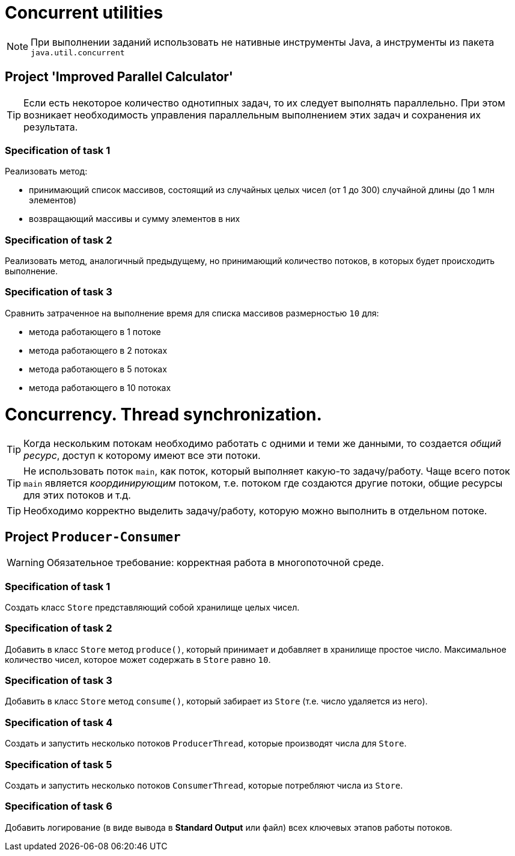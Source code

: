 = Concurrent utilities

NOTE: При выполнении заданий использовать не нативные инструменты Java, а инструменты из пакета `java.util.concurrent`

== Project 'Improved Parallel Calculator'

TIP: Если есть некоторое количество однотипных задач, то их следует выполнять параллельно. При этом возникает необходимость управления параллельным выполнением этих задач и сохранения их результата.

=== Specification of task 1

Реализовать метод:

* принимающий список массивов, состоящий из случайных целых чисел (от 1 до 300) случайной длины (до 1 млн элементов)
* возвращающий массивы и сумму элементов в них

=== Specification of task 2

Реализовать метод, аналогичный предыдущему, но принимающий количество потоков, в которых будет происходить выполнение.

=== Specification of task 3

Сравнить затраченное на выполнение время для списка массивов размерностью `10` для:

* метода работающего в 1 потоке
* метода работающего в 2 потоках
* метода работающего в 5 потоках
* метода работающего в 10 потоках


= Concurrency. Thread synchronization.

TIP: Когда нескольким потокам необходимо работать с одними и теми же данными, то создается _общий ресурс_, доступ к которому имеют все эти потоки.

TIP: Не использовать поток `main`, как поток, который выполняет какую-то задачу/работу. Чаще всего поток `main` является _координирующим_ потоком, т.е. потоком где создаются другие потоки, общие ресурсы для этих потоков и т.д.

TIP: Необходимо корректно выделить задачу/работу, которую можно выполнить в отдельном потоке.

== Project `Producer-Consumer`

WARNING: Обязательное требование: корректная работа в многопоточной среде.


=== Specification of task 1

Создать класс `Store` представляющий собой хранилище целых чисел.

=== Specification of task 2

Добавить в класс `Store` метод `produce()`, который принимает и добавляет в хранилище простое число. Максимальное количество чисел, которое может содержать в `Store` равно `10`.

=== Specification of task 3

Добавить в класс `Store` метод `consume()`, который забирает из `Store` (т.е. число удаляется из него).

=== Specification of task 4

Создать и запустить несколько потоков `ProducerThread`, которые производят числа для `Store`.

=== Specification of task 5

Создать и запустить несколько потоков `ConsumerThread`, которые потребляют числа из `Store`.

=== Specification of task 6

Добавить логирование (в виде вывода в *Standard Output* или файл) всех ключевых этапов работы потоков.
